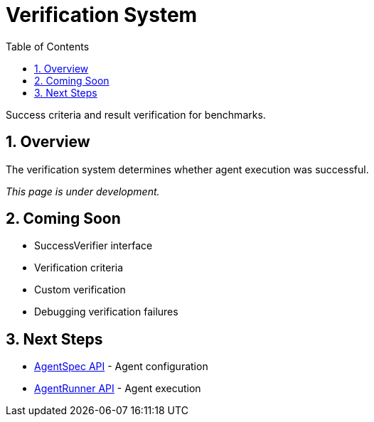 = Verification System
:page-title: Verification System
:toc: left
:tabsize: 2
:sectnums:

Success criteria and result verification for benchmarks.

== Overview

The verification system determines whether agent execution was successful.

_This page is under development._

== Coming Soon

* SuccessVerifier interface
* Verification criteria
* Custom verification
* Debugging verification failures

== Next Steps

* xref:api/agent-spec.adoc[AgentSpec API] - Agent configuration
* xref:api/agent-runner.adoc[AgentRunner API] - Agent execution